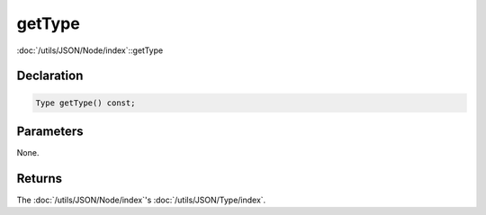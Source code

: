 getType
=======

:doc:`/utils/JSON/Node/index`::getType

Declaration
-----------

.. code-block:: cpp

	Type getType() const;

Parameters
----------

None.

Returns
-------

The :doc:`/utils/JSON/Node/index`'s :doc:`/utils/JSON/Type/index`.